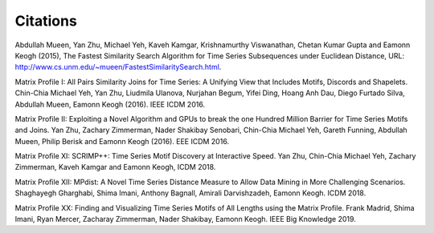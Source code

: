 ---------
Citations
---------
Abdullah Mueen, Yan Zhu, Michael Yeh, Kaveh Kamgar, Krishnamurthy Viswanathan, Chetan Kumar Gupta and Eamonn Keogh (2015), The Fastest Similarity Search Algorithm for Time Series Subsequences under Euclidean Distance, URL: http://www.cs.unm.edu/~mueen/FastestSimilaritySearch.html.

Matrix Profile I: All Pairs Similarity Joins for Time Series: A Unifying View that Includes Motifs, Discords and Shapelets. Chin-Chia Michael Yeh, Yan Zhu, Liudmila Ulanova, Nurjahan Begum, Yifei Ding, Hoang Anh Dau, Diego Furtado Silva, Abdullah Mueen, Eamonn Keogh (2016). IEEE ICDM 2016.

Matrix Profile II: Exploiting a Novel Algorithm and GPUs to break the one Hundred Million Barrier for Time Series Motifs and Joins.  Yan Zhu, Zachary Zimmerman, Nader Shakibay Senobari, Chin-Chia Michael Yeh, Gareth Funning, Abdullah Mueen, Philip Berisk and Eamonn Keogh (2016). EEE ICDM 2016.

Matrix Proﬁle XI: SCRIMP++: Time Series Motif Discovery at Interactive Speed. Yan Zhu, Chin-Chia Michael Yeh, Zachary Zimmerman, Kaveh Kamgar and Eamonn Keogh, ICDM 2018.

Matrix Proﬁle XII: MPdist: A Novel Time Series Distance Measure to Allow Data Mining in More Challenging Scenarios. Shaghayegh Gharghabi, Shima Imani, Anthony Bagnall, Amirali Darvishzadeh, Eamonn Keogh. ICDM 2018.

Matrix Profile XX: Finding and Visualizing Time Series Motifs of All Lengths using the Matrix Profile. Frank Madrid, Shima Imani, Ryan Mercer, Zacharay Zimmerman, Nader Shakibay, Eamonn Keogh. IEEE Big Knowledge 2019.